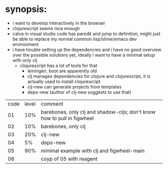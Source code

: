* synopsis:
  - i want to develop interactively in the browser
  - clojurescript seems nice enough
  - calva in visual studio code has paredit and jump to definition,
    might just be able to replace my normal common lisp/slime/emacs
    dev environment
  - i have trouble setting up the dependencies and i have no good
    overview over the possible solutions yet, ideally i want to have a
    minimal setup with only clj
    - clojurescript has a lot of tools for that
      - leiningen, boot are apparently old
      - clj manages dependencies for clojure and clojurescript, it is
        actually used to install clojurescript
      - clj-new can generate projects from templates
      - deps-new (author of clj-new suggests to use that)


| code | level | comment                                                                 |
|   01 |   10% | barebones, only clj and shadow-cljs; don't know how to pull in figwheel |
|   02 |   10% | barebones, only clj                                                     |
|   03 |   20% | clj-new                                                                 |
|   04 |    5% | deps-new                                                                |
|   05 |   90% | minimal example with clj and figwheel-main                              |
|   06 |       | coyp of 05 with reagent                                                 |
